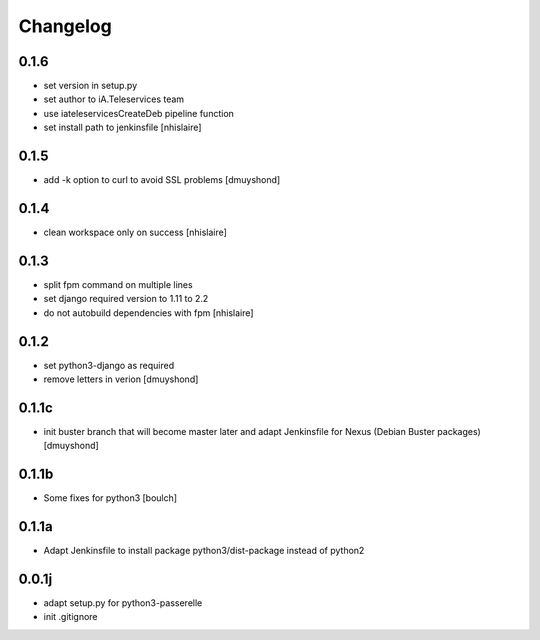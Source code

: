 Changelog
=========


0.1.6
----------------
- set version in setup.py
- set author to iA.Teleservices team
- use iateleservicesCreateDeb pipeline function
- set install path to jenkinsfile
  [nhislaire]

0.1.5
----------------
- add -k option to curl to avoid SSL problems
  [dmuyshond]

0.1.4
----------------
- clean workspace only on success
  [nhislaire]

0.1.3
----------------
- split fpm command on multiple lines
- set django required version to 1.11 to 2.2
- do not autobuild dependencies with fpm
  [nhislaire]

0.1.2
----------------
- set python3-django as required
- remove letters in verion
  [dmuyshond]

0.1.1c
----------------
- init buster branch that will become master later and adapt Jenkinsfile for Nexus (Debian Buster packages)
  [dmuyshond]


0.1.1b
----------------

- Some fixes for python3
  [boulch]

0.1.1a
----------------

- Adapt Jenkinsfile to install package python3/dist-package instead of python2

0.0.1j
----------------

- adapt setup.py for python3-passerelle
- init .gitignore
